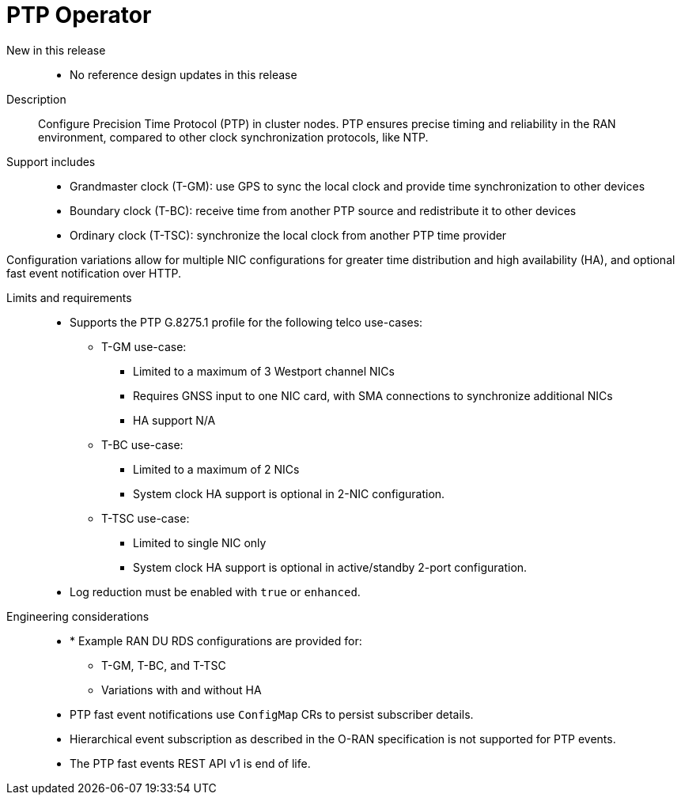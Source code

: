 // Module included in the following assemblies:
//
// * scalability_and_performance/telco_ran_du_ref_design_specs/telco-ran-du-rds.adoc

:_mod-docs-content-type: REFERENCE
[id="telco-ran-ptp-operator_{context}"]
= PTP Operator

New in this release::
* No reference design updates in this release

Description::
Configure Precision Time Protocol (PTP) in cluster nodes.
PTP ensures precise timing and reliability in the RAN environment, compared to other clock synchronization protocols, like NTP.
Support includes::
* Grandmaster clock (T-GM): use GPS to sync the local clock and provide time synchronization to other devices
* Boundary clock (T-BC): receive time from another PTP source and redistribute it to other devices
* Ordinary clock (T-TSC): synchronize the local clock from another PTP time provider

Configuration variations allow for multiple NIC configurations for greater time distribution and high availability (HA), and optional fast event notification over HTTP.

Limits and requirements::

* Supports the PTP G.8275.1 profile for the following telco use-cases:
** T-GM use-case:
*** Limited to a maximum of 3 Westport channel NICs
*** Requires GNSS input to one NIC card, with SMA connections to synchronize additional NICs
*** HA support N/A
** T-BC use-case:
*** Limited to a maximum of 2 NICs
*** System clock HA support is optional in 2-NIC configuration.
** T-TSC use-case:
*** Limited to single NIC only
*** System clock HA support is optional in active/standby 2-port configuration.
* Log reduction must be enabled with `true` or `enhanced`.

Engineering considerations::
* * Example RAN DU RDS configurations are provided for:
** T-GM, T-BC, and T-TSC
** Variations with and without HA
* PTP fast event notifications use `ConfigMap` CRs to persist subscriber details.
* Hierarchical event subscription as described in the O-RAN specification is not supported for PTP events.
* The PTP fast events REST API v1 is end of life.
